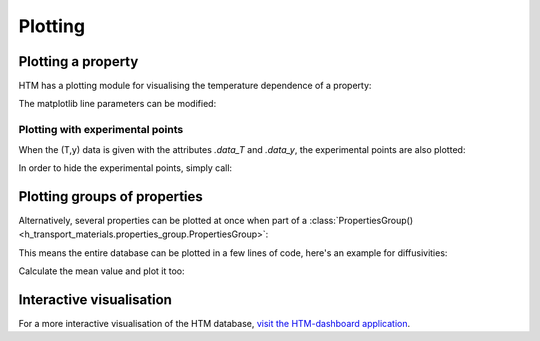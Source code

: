 .. _plotting_user:

Plotting
========

Plotting a property
-------------------

HTM has a plotting module for visualising the temperature dependence of a property:

.. plot::
   :include-source: true

   import h_transport_materials as htm
   from h_transport_materials.plotting import plot
   import matplotlib.pyplot as plt

   D_1 = htm.Diffusivity(
      D_0=1 * htm.ureg.m**2 * htm.ureg.s**-1,
      E_D=0.2* htm.ureg.eV * htm.ureg.particle**-1,
   )

   D_2 = htm.Diffusivity(
      D_0=2 * htm.ureg.m**2 * htm.ureg.s**-1,
      E_D=0.3* htm.ureg.eV * htm.ureg.particle**-1,
   )

   plot(D_1)
   plot(D_2)

   plt.yscale("log")
   plt.show()


The matplotlib line parameters can be modified:

.. plot::
   :include-source: true

   import h_transport_materials as htm
   from h_transport_materials.plotting import plot
   import matplotlib.pyplot as plt

   D_1 = htm.Diffusivity(
      D_0=1 * htm.ureg.m**2 * htm.ureg.s**-1,
      E_D=0.2* htm.ureg.eV * htm.ureg.particle**-1,
   )

   D_2 = htm.Diffusivity(
      D_0=2 * htm.ureg.m**2 * htm.ureg.s**-1,
      E_D=0.3* htm.ureg.eV * htm.ureg.particle**-1,
   )

   plot(D_1, linestyle="-.", color="tab:red", linewidth=3, label="D1")
   plot(D_2, linestyle="dashed", color="tab:blue", linewidth=2, label="D2")

   plt.yscale("log")
   plt.legend()
   plt.show()

Plotting with experimental points
^^^^^^^^^^^^^^^^^^^^^^^^^^^^^^^^^

When the (T,y) data is given with the attributes `.data_T` and `.data_y`, the experimental points are also plotted:

.. plot::
   :include-source: true

   import h_transport_materials as htm
   from h_transport_materials.plotting import plot
   import matplotlib.pyplot as plt

   S = htm.Solubility(
      data_T=[673, 773, 873, 973, 1073] * htm.ureg.K,
      data_y=[3e+21, 9e+20, 5e+20, 3e+20, 1e+20]
      * htm.ureg.particle
      * htm.ureg.m**-3
      * htm.ureg.Pa**-0.5,
   )

   plot(S)

   plt.yscale("log")
   plt.show()

In order to hide the experimental points, simply call:

.. plot::
   :include-source: true

   import h_transport_materials as htm
   from h_transport_materials.plotting import plot
   import matplotlib.pyplot as plt

   S = htm.Solubility(
      data_T=[673, 773, 873, 973, 1073] * htm.ureg.K,
      data_y=[3e+21, 9e+20, 5e+20, 3e+20, 1e+20]
      * htm.ureg.particle
      * htm.ureg.m**-3
      * htm.ureg.Pa**-0.5,
   )

   plot(S, show_datapoints=False)

   plt.yscale("log")
   plt.show()

Plotting groups of properties
-----------------------------

Alternatively, several properties can be plotted at once when part of a :class:`PropertiesGroup() <h_transport_materials.properties_group.PropertiesGroup>`:

.. plot::
   :include-source: true

   import h_transport_materials as htm
   from h_transport_materials.plotting import plot
   import matplotlib.pyplot as plt

   D_1 = htm.Diffusivity(
      D_0=1 * htm.ureg.m**2 * htm.ureg.s**-1,
      E_D=0.2* htm.ureg.eV * htm.ureg.particle**-1,
   )

   D_2 = htm.Diffusivity(
      D_0=2 * htm.ureg.m**2 * htm.ureg.s**-1,
      E_D=0.3* htm.ureg.eV * htm.ureg.particle**-1,
   )

   plot(htm.PropertiesGroup([D_1, D_2]))

   plt.yscale("log")
   plt.show()

This means the entire database can be plotted in a few lines of code, here's an example for diffusivities:

.. plot::
   :include-source: true

   import h_transport_materials as htm
   from h_transport_materials.plotting import plot
   import matplotlib.pyplot as plt

   # filter only tungsten and H
   diffusivities = htm.diffusivities.filter(material="tungsten").filter(isotope="h")

   plot(diffusivities)

   plt.title("Tungsten diffusivity")
   plt.yscale("log")
   plt.legend()
   plt.show()


Calculate the mean value and plot it too:

.. plot::
   :include-source: true

   import h_transport_materials as htm
   from h_transport_materials.plotting import plot
   import matplotlib.pyplot as plt

   # filter only tungsten and H
   diffusivities = htm.diffusivities.filter(material="tungsten")

   plot(diffusivities, alpha=0.5)
   plot(diffusivities.mean(), color="black", linewidth=3)

   plt.title("Tungsten diffusivity")
   plt.yscale("log")
   plt.show()

Interactive visualisation
-------------------------

For a more interactive visualisation of the HTM database, `visit the HTM-dashboard application <https://htm-dashboard-uan5l4xr6a-od.a.run.app/>`_.

